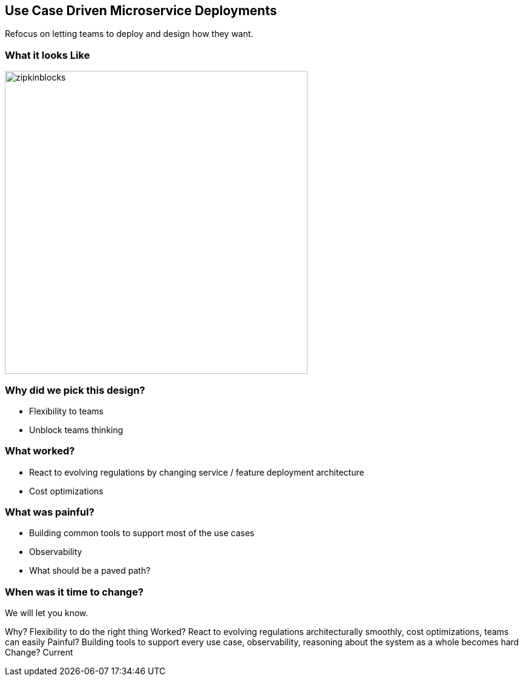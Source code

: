== Use Case Driven Microservice Deployments

Refocus on letting teams to deploy and design how they want.

=== What it looks Like

image::zipkinlens-blocks.png[zipkinblocks,width=auto,height=500]


=== Why did we pick this design?

 * Flexibility to teams
 * Unblock teams thinking


=== What worked?

 * React to evolving regulations by changing service / feature deployment architecture
 * Cost optimizations

=== What was painful?

 * Building common tools to support most of the use cases
 * Observability
 * What should be a paved path?

=== When was it time to change?

We will let you know.

[.notes]
--
Why? Flexibility to do the right thing
Worked? React to evolving regulations architecturally smoothly, cost optimizations,  teams can easily 
Painful? Building tools to support every use case, observability, reasoning about the system as a whole becomes hard
Change? Current
--

